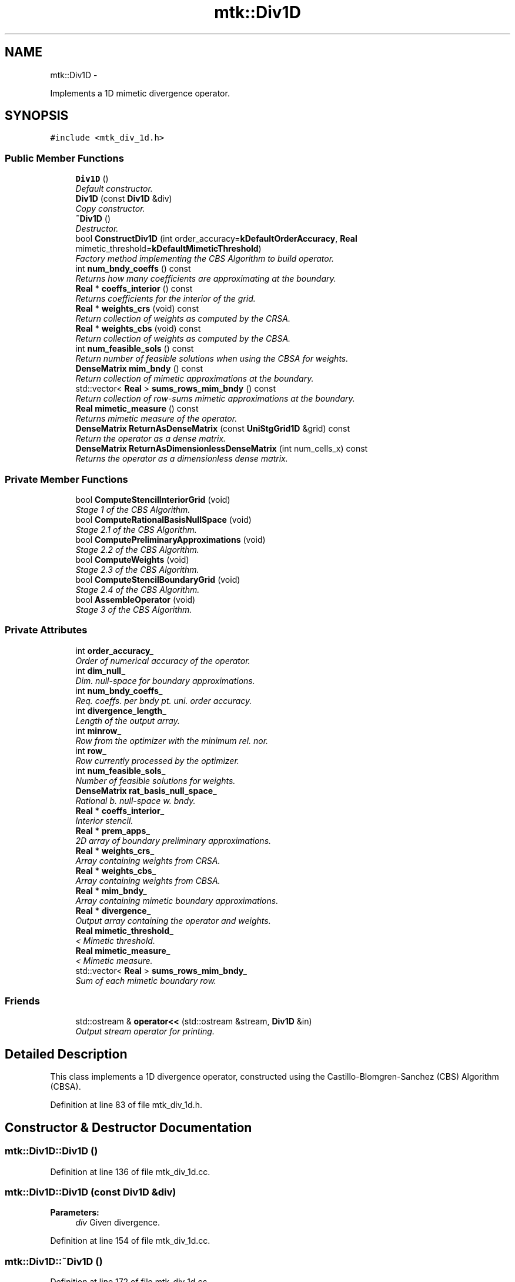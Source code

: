 .TH "mtk::Div1D" 3 "Tue Mar 22 2016" "MTK: Mimetic Methods Toolkit" \" -*- nroff -*-
.ad l
.nh
.SH NAME
mtk::Div1D \- 
.PP
Implements a 1D mimetic divergence operator\&.  

.SH SYNOPSIS
.br
.PP
.PP
\fC#include <mtk_div_1d\&.h>\fP
.SS "Public Member Functions"

.in +1c
.ti -1c
.RI "\fBDiv1D\fP ()"
.br
.RI "\fIDefault constructor\&. \fP"
.ti -1c
.RI "\fBDiv1D\fP (const \fBDiv1D\fP &div)"
.br
.RI "\fICopy constructor\&. \fP"
.ti -1c
.RI "\fB~Div1D\fP ()"
.br
.RI "\fIDestructor\&. \fP"
.ti -1c
.RI "bool \fBConstructDiv1D\fP (int order_accuracy=\fBkDefaultOrderAccuracy\fP, \fBReal\fP mimetic_threshold=\fBkDefaultMimeticThreshold\fP)"
.br
.RI "\fIFactory method implementing the CBS Algorithm to build operator\&. \fP"
.ti -1c
.RI "int \fBnum_bndy_coeffs\fP () const "
.br
.RI "\fIReturns how many coefficients are approximating at the boundary\&. \fP"
.ti -1c
.RI "\fBReal\fP * \fBcoeffs_interior\fP () const "
.br
.RI "\fIReturns coefficients for the interior of the grid\&. \fP"
.ti -1c
.RI "\fBReal\fP * \fBweights_crs\fP (void) const "
.br
.RI "\fIReturn collection of weights as computed by the CRSA\&. \fP"
.ti -1c
.RI "\fBReal\fP * \fBweights_cbs\fP (void) const "
.br
.RI "\fIReturn collection of weights as computed by the CBSA\&. \fP"
.ti -1c
.RI "int \fBnum_feasible_sols\fP () const "
.br
.RI "\fIReturn number of feasible solutions when using the CBSA for weights\&. \fP"
.ti -1c
.RI "\fBDenseMatrix\fP \fBmim_bndy\fP () const "
.br
.RI "\fIReturn collection of mimetic approximations at the boundary\&. \fP"
.ti -1c
.RI "std::vector< \fBReal\fP > \fBsums_rows_mim_bndy\fP () const "
.br
.RI "\fIReturn collection of row-sums mimetic approximations at the boundary\&. \fP"
.ti -1c
.RI "\fBReal\fP \fBmimetic_measure\fP () const "
.br
.RI "\fIReturns mimetic measure of the operator\&. \fP"
.ti -1c
.RI "\fBDenseMatrix\fP \fBReturnAsDenseMatrix\fP (const \fBUniStgGrid1D\fP &grid) const "
.br
.RI "\fIReturn the operator as a dense matrix\&. \fP"
.ti -1c
.RI "\fBDenseMatrix\fP \fBReturnAsDimensionlessDenseMatrix\fP (int num_cells_x) const "
.br
.RI "\fIReturns the operator as a dimensionless dense matrix\&. \fP"
.in -1c
.SS "Private Member Functions"

.in +1c
.ti -1c
.RI "bool \fBComputeStencilInteriorGrid\fP (void)"
.br
.RI "\fIStage 1 of the CBS Algorithm\&. \fP"
.ti -1c
.RI "bool \fBComputeRationalBasisNullSpace\fP (void)"
.br
.RI "\fIStage 2\&.1 of the CBS Algorithm\&. \fP"
.ti -1c
.RI "bool \fBComputePreliminaryApproximations\fP (void)"
.br
.RI "\fIStage 2\&.2 of the CBS Algorithm\&. \fP"
.ti -1c
.RI "bool \fBComputeWeights\fP (void)"
.br
.RI "\fIStage 2\&.3 of the CBS Algorithm\&. \fP"
.ti -1c
.RI "bool \fBComputeStencilBoundaryGrid\fP (void)"
.br
.RI "\fIStage 2\&.4 of the CBS Algorithm\&. \fP"
.ti -1c
.RI "bool \fBAssembleOperator\fP (void)"
.br
.RI "\fIStage 3 of the CBS Algorithm\&. \fP"
.in -1c
.SS "Private Attributes"

.in +1c
.ti -1c
.RI "int \fBorder_accuracy_\fP"
.br
.RI "\fIOrder of numerical accuracy of the operator\&. \fP"
.ti -1c
.RI "int \fBdim_null_\fP"
.br
.RI "\fIDim\&. null-space for boundary approximations\&. \fP"
.ti -1c
.RI "int \fBnum_bndy_coeffs_\fP"
.br
.RI "\fIReq\&. coeffs\&. per bndy pt\&. uni\&. order accuracy\&. \fP"
.ti -1c
.RI "int \fBdivergence_length_\fP"
.br
.RI "\fILength of the output array\&. \fP"
.ti -1c
.RI "int \fBminrow_\fP"
.br
.RI "\fIRow from the optimizer with the minimum rel\&. nor\&. \fP"
.ti -1c
.RI "int \fBrow_\fP"
.br
.RI "\fIRow currently processed by the optimizer\&. \fP"
.ti -1c
.RI "int \fBnum_feasible_sols_\fP"
.br
.RI "\fINumber of feasible solutions for weights\&. \fP"
.ti -1c
.RI "\fBDenseMatrix\fP \fBrat_basis_null_space_\fP"
.br
.RI "\fIRational b\&. null-space w\&. bndy\&. \fP"
.ti -1c
.RI "\fBReal\fP * \fBcoeffs_interior_\fP"
.br
.RI "\fIInterior stencil\&. \fP"
.ti -1c
.RI "\fBReal\fP * \fBprem_apps_\fP"
.br
.RI "\fI2D array of boundary preliminary approximations\&. \fP"
.ti -1c
.RI "\fBReal\fP * \fBweights_crs_\fP"
.br
.RI "\fIArray containing weights from CRSA\&. \fP"
.ti -1c
.RI "\fBReal\fP * \fBweights_cbs_\fP"
.br
.RI "\fIArray containing weights from CBSA\&. \fP"
.ti -1c
.RI "\fBReal\fP * \fBmim_bndy_\fP"
.br
.RI "\fIArray containing mimetic boundary approximations\&. \fP"
.ti -1c
.RI "\fBReal\fP * \fBdivergence_\fP"
.br
.RI "\fIOutput array containing the operator and weights\&. \fP"
.ti -1c
.RI "\fBReal\fP \fBmimetic_threshold_\fP"
.br
.RI "\fI< Mimetic threshold\&. \fP"
.ti -1c
.RI "\fBReal\fP \fBmimetic_measure_\fP"
.br
.RI "\fI< Mimetic measure\&. \fP"
.ti -1c
.RI "std::vector< \fBReal\fP > \fBsums_rows_mim_bndy_\fP"
.br
.RI "\fISum of each mimetic boundary row\&. \fP"
.in -1c
.SS "Friends"

.in +1c
.ti -1c
.RI "std::ostream & \fBoperator<<\fP (std::ostream &stream, \fBDiv1D\fP &in)"
.br
.RI "\fIOutput stream operator for printing\&. \fP"
.in -1c
.SH "Detailed Description"
.PP 
This class implements a 1D divergence operator, constructed using the Castillo-Blomgren-Sanchez (CBS) Algorithm (CBSA)\&. 
.PP
Definition at line 83 of file mtk_div_1d\&.h\&.
.SH "Constructor & Destructor Documentation"
.PP 
.SS "mtk::Div1D::Div1D ()"

.PP
Definition at line 136 of file mtk_div_1d\&.cc\&.
.SS "mtk::Div1D::Div1D (const \fBDiv1D\fP &div)"

.PP
\fBParameters:\fP
.RS 4
\fIdiv\fP Given divergence\&. 
.RE
.PP

.PP
Definition at line 154 of file mtk_div_1d\&.cc\&.
.SS "mtk::Div1D::~Div1D ()"

.PP
Definition at line 172 of file mtk_div_1d\&.cc\&.
.SH "Member Function Documentation"
.PP 
.SS "bool mtk::Div1D::AssembleOperator (void)\fC [private]\fP"
Construct the output array with the operator and its weights\&. 
.IP "1." 4
The first entry of the array will contain the order of accuracy\&.
.IP "2." 4
The second entry the collection of coefficients for interior of grid\&.
.IP "3." 4
If order_accuracy_ > 2, then third entry is the collection of weights\&.
.IP "4." 4
If order_accuracy_ > 2, next dim_null_ entries is approximating coefficients for the west boundary of the grid\&. 
.PP

.PP
Definition at line 1494 of file mtk_div_1d\&.cc\&.
.SS "\fBmtk::Real\fP * mtk::Div1D::coeffs_interior () const"

.PP
\fBReturns:\fP
.RS 4
Coefficients for the interior of the grid\&. 
.RE
.PP

.PP
Definition at line 337 of file mtk_div_1d\&.cc\&.
.SS "bool mtk::Div1D::ComputePreliminaryApproximations (void)\fC [private]\fP"
Compute the set of preliminary approximations on the boundary neighborhood\&. 
.IP "1." 4
Create generator vector for the first approximation\&.
.IP "2." 4
Compute the dim_null near-the-boundary columns of the pi matrix\&.
.IP "3." 4
Create the Vandermonde matrix for this iteration\&.
.IP "4." 4
New order-selector vector (gets re-written with LAPACK solutions)\&.
.IP "5." 4
Solving TT*rr = ob yields the columns rr of the KK matrix\&.
.IP "6." 4
Scale the KK matrix to make it a rational basis for null-space\&.
.IP "7." 4
Extract the last dim_null values of the pre-scaled ob\&.
.IP "8." 4
Once we posses the bottom elements, we proceed with the scaling\&. 
.PP

.PP
Definition at line 775 of file mtk_div_1d\&.cc\&.
.SS "bool mtk::Div1D::ComputeRationalBasisNullSpace (void)\fC [private]\fP"
Compute a rational basis for the null-space of the Vandermonde matrix approximating at the west boundary\&. 
.IP "1." 4
Create generator vector for the first approximation\&.
.IP "2." 4
Create Vandermonde matrix\&.
.IP "3." 4
QR-factorize the Vandermonde matrix\&.
.IP "4." 4
Extract the basis for the null-space from Q matrix\&.
.IP "5." 4
Scale null-space to make it rational\&. 
.PP

.PP
Definition at line 599 of file mtk_div_1d\&.cc\&.
.SS "bool mtk::Div1D::ComputeStencilBoundaryGrid (void)\fC [private]\fP"
Compute mimetic stencil approximating at boundary\&. 
.IP "1." 4
Collect lambda values\&.
.IP "2." 4
Compute alpha values\&.
.IP "3." 4
Compute the mimetic boundary approximations\&.
.IP "4." 4
Compute the row-wise sum to double-check the operator is mimetic\&. 
.PP

.PP
Definition at line 1372 of file mtk_div_1d\&.cc\&.
.SS "bool mtk::Div1D::ComputeStencilInteriorGrid (void)\fC [private]\fP"
Compute the stencil approximating the interior of the staggered grid\&. 
.IP "1." 4
Create vector for interior spatial coordinates\&.
.IP "2." 4
Create Vandermonde matrix (using interior coordinates as generator)\&.
.IP "3." 4
Create order-selector vector\&.
.IP "4." 4
Solve dense Vandermonde system to attain the interior coefficients\&. 
.PP

.PP
Definition at line 498 of file mtk_div_1d\&.cc\&.
.SS "bool mtk::Div1D::ComputeWeights (void)\fC [private]\fP"
Compute the set of mimetic weights to impose the mimetic condition\&. 
.IP "1." 4
Construct the $ \mathbf{\Pi}$ matrix\&.
.IP "2." 4
Use interior stencil to build proper RHS vector $ \mathbf{h} $\&.
.IP "3." 4
Get weights (as \fBCRSA\fP): $ \mathbf{\Pi}\mathbf{q} = \mathbf{h} $\&.
.IP "5." 4
If required order is greater than critical order, start the \fBCBSA\fP\&.
.IP "6." 4
Create $ \mathbf{\Phi} $ matrix from $ \mathbf{\Pi} $\&.
.IP "7." 4
Prepare constraint vector as in the CBSA: $ \mathbf{\Lambda}$\&.
.IP "8." 4
Brute force search through all the rows of the $\Phi$ matrix\&.
.IP "9." 4
Apply solution found from brute force search\&. 
.PP

.PP
Definition at line 995 of file mtk_div_1d\&.cc\&.
.SS "bool mtk::Div1D::ConstructDiv1D (intorder_accuracy = \fC\fBkDefaultOrderAccuracy\fP\fP, \fBmtk::Real\fPmimetic_threshold = \fC\fBkDefaultMimeticThreshold\fP\fP)"

.PP
\fBReturns:\fP
.RS 4
Success of the construction\&. 
.RE
.PP

.IP "1." 4
Compute stencil for the interior cells\&.
.IP "2." 4
Compute a rational basis for the null-space for the first matrix\&.
.IP "3." 4
Compute preliminary approximation (non-mimetic) on the boundaries\&.
.IP "4." 4
Compute quadrature weights to impose the mimetic conditions\&.
.IP "5." 4
Compute real approximation (mimetic) on the boundaries\&.
.IP "6." 4
Assemble operator\&. 
.PP

.PP
Definition at line 193 of file mtk_div_1d\&.cc\&.
.SS "\fBmtk::DenseMatrix\fP mtk::Div1D::mim_bndy () const"

.PP
\fBReturns:\fP
.RS 4
Collection of mimetic approximations at the boundary\&. 
.RE
.PP

.PP
Definition at line 357 of file mtk_div_1d\&.cc\&.
.SS "\fBmtk::Real\fP mtk::Div1D::mimetic_measure () const"

.PP
\fBReturns:\fP
.RS 4
Real number which is the mimetic measure of the operator\&. 
.RE
.PP

.PP
Definition at line 377 of file mtk_div_1d\&.cc\&.
.SS "int mtk::Div1D::num_bndy_coeffs () const"

.PP
\fBReturns:\fP
.RS 4
How many coefficients are approximating at the boundary\&. 
.RE
.PP

.PP
Definition at line 332 of file mtk_div_1d\&.cc\&.
.SS "int mtk::Div1D::num_feasible_sols () const"

.PP
\fBReturns:\fP
.RS 4
Return number of feasible solutions when using the CBSA for weights\&. 
.RE
.PP

.PP
Definition at line 352 of file mtk_div_1d\&.cc\&.
.SS "\fBmtk::DenseMatrix\fP mtk::Div1D::ReturnAsDenseMatrix (const \fBUniStgGrid1D\fP &grid) const"

.PP
\fBReturns:\fP
.RS 4
The operator as a dense matrix\&. 
.RE
.PP

.IP "1." 4
Insert mimetic boundary at the west\&.
.IP "2." 4
Insert coefficients for the interior of the grid\&.
.IP "3." 4
Impose center-skew symmetry by permuting the mimetic boundaries\&. 
.PP

.PP
Definition at line 382 of file mtk_div_1d\&.cc\&.
.SS "\fBmtk::DenseMatrix\fP mtk::Div1D::ReturnAsDimensionlessDenseMatrix (intnum_cells_x) const"

.PP
\fBReturns:\fP
.RS 4
The operator as a dimensionless dense matrix\&. 
.RE
.PP

.IP "1." 4
Insert mimetic boundary at the west\&.
.IP "2." 4
Insert coefficients for the interior of the grid\&.
.IP "3." 4
Impose center-skew symmetry by permuting the mimetic boundaries\&. 
.PP

.PP
Definition at line 442 of file mtk_div_1d\&.cc\&.
.SS "std::vector< \fBmtk::Real\fP > mtk::Div1D::sums_rows_mim_bndy () const"

.PP
\fBReturns:\fP
.RS 4
Collection of row-sums mimetic approximations at the boundary\&. 
.RE
.PP

.PP
Definition at line 372 of file mtk_div_1d\&.cc\&.
.SS "\fBmtk::Real\fP * mtk::Div1D::weights_cbs (void) const"

.PP
\fBReturns:\fP
.RS 4
Collection of weights as computed by the CBSA\&. 
.RE
.PP

.PP
Definition at line 347 of file mtk_div_1d\&.cc\&.
.SS "\fBmtk::Real\fP * mtk::Div1D::weights_crs (void) const"

.PP
\fBReturns:\fP
.RS 4
Collection of weights as computed by the CRSA\&. 
.RE
.PP

.PP
Definition at line 342 of file mtk_div_1d\&.cc\&.
.SH "Friends And Related Function Documentation"
.PP 
.SS "std::ostream& operator<< (std::ostream &stream, \fBmtk::Div1D\fP &in)\fC [friend]\fP"

.IP "1." 4
Print order of accuracy\&.
.IP "2." 4
Print approximating coefficients for the interior\&.
.IP "3." 4
Print mimetic weights\&.
.IP "4." 4
Print mimetic approximations at the boundary\&. 
.PP

.PP
Definition at line 84 of file mtk_div_1d\&.cc\&.
.SH "Member Data Documentation"
.PP 
.SS "\fBReal\fP* mtk::Div1D::coeffs_interior_\fC [private]\fP"

.PP
Definition at line 233 of file mtk_div_1d\&.h\&.
.SS "int mtk::Div1D::dim_null_\fC [private]\fP"

.PP
Definition at line 224 of file mtk_div_1d\&.h\&.
.SS "\fBReal\fP* mtk::Div1D::divergence_\fC [private]\fP"

.PP
Definition at line 238 of file mtk_div_1d\&.h\&.
.SS "int mtk::Div1D::divergence_length_\fC [private]\fP"

.PP
Definition at line 226 of file mtk_div_1d\&.h\&.
.SS "\fBReal\fP* mtk::Div1D::mim_bndy_\fC [private]\fP"

.PP
Definition at line 237 of file mtk_div_1d\&.h\&.
.SS "\fBReal\fP mtk::Div1D::mimetic_measure_\fC [private]\fP"

.PP
Definition at line 241 of file mtk_div_1d\&.h\&.
.SS "\fBReal\fP mtk::Div1D::mimetic_threshold_\fC [private]\fP"

.PP
Definition at line 240 of file mtk_div_1d\&.h\&.
.SS "int mtk::Div1D::minrow_\fC [private]\fP"

.PP
Definition at line 227 of file mtk_div_1d\&.h\&.
.SS "int mtk::Div1D::num_bndy_coeffs_\fC [private]\fP"

.PP
Definition at line 225 of file mtk_div_1d\&.h\&.
.SS "int mtk::Div1D::num_feasible_sols_\fC [private]\fP"

.PP
Definition at line 229 of file mtk_div_1d\&.h\&.
.SS "int mtk::Div1D::order_accuracy_\fC [private]\fP"

.PP
Definition at line 223 of file mtk_div_1d\&.h\&.
.SS "\fBReal\fP* mtk::Div1D::prem_apps_\fC [private]\fP"

.PP
Definition at line 234 of file mtk_div_1d\&.h\&.
.SS "\fBDenseMatrix\fP mtk::Div1D::rat_basis_null_space_\fC [private]\fP"

.PP
Definition at line 231 of file mtk_div_1d\&.h\&.
.SS "int mtk::Div1D::row_\fC [private]\fP"

.PP
Definition at line 228 of file mtk_div_1d\&.h\&.
.SS "std::vector<\fBReal\fP> mtk::Div1D::sums_rows_mim_bndy_\fC [private]\fP"

.PP
Definition at line 243 of file mtk_div_1d\&.h\&.
.SS "\fBReal\fP* mtk::Div1D::weights_cbs_\fC [private]\fP"

.PP
Definition at line 236 of file mtk_div_1d\&.h\&.
.SS "\fBReal\fP* mtk::Div1D::weights_crs_\fC [private]\fP"

.PP
Definition at line 235 of file mtk_div_1d\&.h\&.

.SH "Author"
.PP 
Generated automatically by Doxygen for MTK: Mimetic Methods Toolkit from the source code\&.
